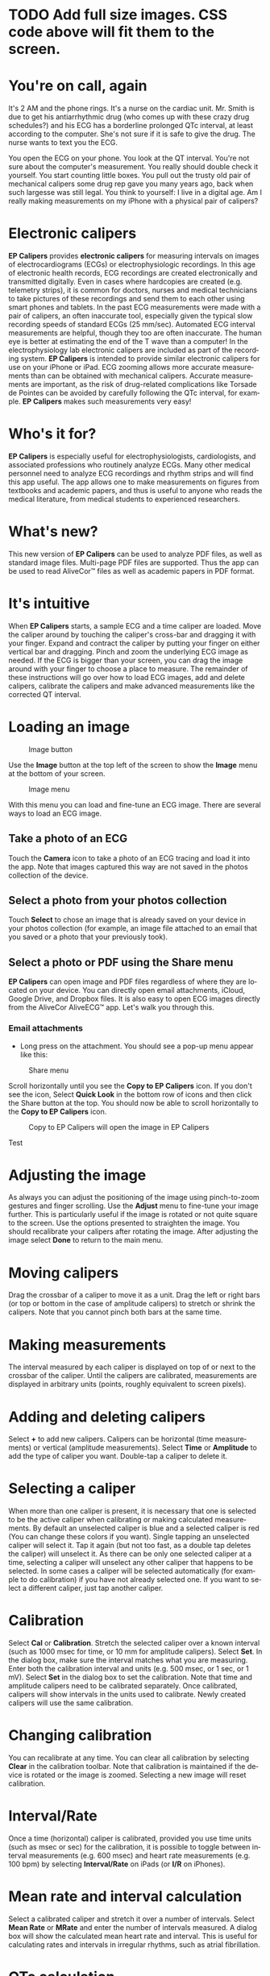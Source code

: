 #+TITLE:     
#+AUTHOR:    David Mann
#+EMAIL:     mannd@epstudiossoftware.com
#+DATE:      [2015-04-02 Thu]
#+DESCRIPTION: EP Calipers Help
#+KEYWORDS:
#+LANGUAGE:  en
#+OPTIONS:   H:3 num:nil toc:nil \n:nil @:t ::t |:t ^:t -:t f:t *:t <:t
#+OPTIONS:   TeX:t LaTeX:t skip:nil d:nil todo:t pri:nil tags:not-in-toc
#+INFOJS_OPT: view:nil toc:nil ltoc:t mouse:underline buttons:0 path:http://orgmode.org/org-info.js
#+EXPORT_SELECT_TAGS: export
#+EXPORT_EXCLUDE_TAGS: noexport
#+LINK_UP:   
#+LINK_HOME: 
#+XSLT:
#+HTML_HEAD: <style media="screen" type="text/css"> img {max-width: 100%; height: auto;} </style>
* TODO Add full size images.  CSS code above will fit them to the screen.
* You're on call, again
It's 2 AM and the phone rings.  It's a nurse on the cardiac unit.  Mr. Smith is due to get his antiarrhythmic drug (who comes up with these crazy drug schedules?) and his ECG has a borderline prolonged QTc interval, at least according to the computer.  She's not sure if it is safe to give the drug.  The nurse wants to text you the ECG.

You open the ECG on your phone.  You look at the QT interval.  You're not sure about the computer's measurement.  You really should double check it yourself.  You start counting little boxes.  You pull out the trusty old pair of mechanical calipers some drug rep gave you many years ago, back when such largesse was still legal.  You think to yourself: I live in a digital age.  Am I really making measurements on my iPhone with a physical pair of calipers?
* Electronic calipers
*EP Calipers* provides *electronic calipers* for measuring intervals on images of electrocardiograms (ECGs) or electrophysiologic recordings.  In this age of electronic health records, ECG recordings are created electronically and transmitted digitally.  Even in cases where hardcopies are created (e.g. telemetry strips), it is common for doctors, nurses and medical technicians to take pictures of these recordings and send them to each other using smart phones and tablets.  In the past ECG measurements were made with a pair of calipers, an often inaccurate tool, especially given the typical slow recording speeds of standard ECGs (25 mm/sec).  Automated ECG interval measurements are helpful, though they too are often inaccurate.  The human eye is better at estimating the end of the T wave than a computer!  In the electrophysiology lab electronic calipers are included as part of the recording system.  *EP Calipers* is intended to provide similar electronic calipers for use on your iPhone or iPad.  ECG zooming allows more accurate measurements than can be obtained with mechanical calipers.   Accurate measurements are important, as the risk of drug-related complications like Torsade de Pointes can be avoided by carefully following the QTc interval, for example.  *EP Calipers* makes such measurements very easy!
* Who's it for?
*EP Calipers* is especially useful for electrophysiologists, cardiologists, and associated professions who routinely analyze ECGs.  Many other medical personnel need to analyze ECG recordings and rhythm strips and will find this app useful.  The app allows one to make measurements on figures from textbooks and academic papers, and thus is useful to anyone who reads the medical literature, from medical students to experienced researchers.
* What's new?
This new version of *EP Calipers* can be used to analyze PDF files, as well as standard image files.  Multi-page PDF files are supported.  Thus the app can be used to read AliveCor™ files as well as academic papers in PDF format.
* It's intuitive
When *EP Calipers* starts, a sample ECG and a time caliper are loaded.
Move the caliper around by touching the caliper's cross-bar and
dragging it with your finger.  Expand and contract the caliper by
putting your finger on either vertical bar and dragging.  Pinch and
zoom the underlying ECG image as needed.  If the ECG is bigger than
your screen, you can drag the image around with your finger to choose
a place to measure.  The remainder of these instructions will go over
how to load ECG images, add and delete calipers, calibrate the
calipers and make advanced measurements like the corrected QT
interval.
* Loading an image
#+CAPTION: Image button
[[./img/image_button.png]]

Use the *Image* button at the top left of the screen to show the *Image* menu at the bottom of your screen. 
#+CAPTION: Image menu
[[./img/image_menu.png]]

With this menu you can load and fine-tune an ECG image.  There are several ways to load an ECG image.
** Take a photo of an ECG
[[./img/camera_icon.png]]Touch the *Camera* icon to take a photo of an
ECG tracing and load it into the app.  Note that images captured this
way are not saved in the photos collection of the device.
** Select a photo from your photos collection
Touch *Select* to chose an image that is already saved on your device in your photos collection (for example, an image file attached to an email that you saved or a photo that your previously took).
** Select a photo or PDF using the Share menu
*EP Calipers* can open image and PDF files regardless of where they are located on your device.  You can directly open email attachments, iCloud, Google Drive, and Dropbox files.  It is also easy to open ECG images directly from the AliveCor AliveECG™ app.  Let's walk you through this.
*** Email attachments
- Long press on the attachment.  You should see a pop-up menu appear like this:
#+CAPTION: Share menu
[[./img/share_menu1.png]]

Scroll horizontally until you see the *Copy to EP Calipers* icon.  If you don't see the icon, Select *Quick Look* in the bottom row of icons and then click the Share button [[./img/share_icon.png]] at the top.  You should now be able to scroll horizontally to the *Copy to EP Calipers* icon.
#+CAPTION: Copy to EP Calipers will open the image in EP Calipers
[[./img/copy_to_ep_calipers.png]]

Test
[[./img/Screen Shot 2016-02-11 at 2.41.41 PM.png]]
* Adjusting the image
As always you can adjust the positioning of the image using pinch-to-zoom gestures and finger scrolling.  Use the *Adjust* menu to fine-tune your image further.  This is particularly useful if the image is rotated or not quite square to the screen.  Use the options presented to straighten the image.  You should recalibrate your calipers after rotating the image.  After adjusting the image select *Done* to return to the main menu.
* Moving calipers
Drag the crossbar of a caliper to move it as a unit.  Drag the left or right bars (or top or bottom in the case of amplitude calipers) to stretch or shrink the calipers.  Note that you cannot pinch both bars at the same time.
* Making measurements
The interval measured by each caliper is displayed on top of or next to the crossbar of the caliper.  Until the calipers are calibrated, measurements are displayed in arbitrary units (points, roughly equivalent to screen pixels).
* Adding and deleting calipers
Select *+* to add new calipers.  Calipers can be horizontal (time measurements) or vertical (amplitude measurements).  Select *Time* or *Amplitude* to add the type of caliper you want.  Double-tap a caliper to delete it.
* Selecting a caliper
When more than one caliper is present, it is necessary that one is selected to be the active caliper when calibrating or making calculated measurements.  By default an unselected caliper is blue and a selected caliper is red (You can change these colors if you want).  Single tapping an unselected caliper will select it.  Tap it again (but not too fast, as a double tap deletes the caliper) will unselect it.  As there can be only one selected caliper at a time, selecting a caliper will unselect any other caliper that happens to be selected.  In some cases a caliper will be selected automatically (for example to do calibration) if you have not already selected one.  If you want to select a different caliper, just tap another caliper.
* Calibration
Select *Cal* or *Calibration*.  Stretch the selected caliper over a known interval (such as 1000 msec for time, or 10 mm for amplitude calipers).  Select *Set*.  In the dialog box, make sure the interval matches what you are measuring.  Enter both the calibration interval and units (e.g. 500 msec, or 1 sec, or 1 mV).  Select *Set* in the dialog box to set the calibration.  Note that time and amplitude calipers need to be calibrated separately.  Once calibrated, calipers will show intervals in the units used to calibrate.  Newly created calipers will use the same calibration.
* Changing calibration
You can recalibrate at any time.  You can clear all calibration by selecting *Clear* in the calibration toolbar.  Note that calibration is maintained if the device is rotated or the image is zoomed.  Selecting a new image will reset calibration.
* Interval/Rate
Once a time (horizontal) caliper is calibrated, provided you use time units (such as msec or sec) for the calibration, it is possible to toggle between interval measurements (e.g. 600 msec) and heart rate measurements (e.g. 100 bpm) by selecting *Interval/Rate* on iPads (or *I/R* on iPhones).
* Mean rate and interval calculation
Select a calibrated caliper and stretch it over a number of intervals.  Select *Mean Rate* or *MRate* and enter the number of intervals measured.  A dialog box will show the calculated mean heart rate and interval.  This is useful for calculating rates and intervals in irregular rhythms, such as atrial fibrillation.
* QTc calculation
Select *QTc*.  Stretch the selected caliper over one or more RR intervals and select *Measure*.  Enter the number of intervals the caliper is stretched over and select *Calculate*.  Then use the same caliper to measure the QT interval.  Select *Measure*.  A dialog box will give the calculated QTc using Bazett's formula.
* Settings
Preferences such as caliper colors and default calibration intervals can be selected in the Settings app of your device under *EP Calipers*.  Note that by the nature of iOS it is necessary to close the *EP Calipers* app before new settings take effect.  Close the app by double pressing the Home button and then swipe the app away in the app switching screen.  Restart the app and the new settings will take effect.
* Issues
Because of the limited nature of iOS multitasking, switching between this app and other apps may result in the image being reset to the default ECG image.  This may require reloading the image.  Note also that images taken via the *Camera* icon in the app are not saved to your photos.  Using the camera in the app is recommended for quick ECG analysis when you don't need to retain an image of the ECG long-term.
* Acknowledgments
- Thanks to Dr. Michael Katz for the concept.
- The source code for *EP Calipers* is available on [[https://github.com/mannd/epcalipers][GitHub]].
- *EP Calipers* is open source software and is licensed under the
  [[https://www.apache.org/licenses/LICENSE-2.0.html][Apache License
  Version 2.0]].  No guarantees are made as to the accuracy of the
  app, so use at your own risk.
- For questions, error reporting or suggestions contact
  mannd@epstudiossoftware.com
- Website: www.epstudiossoftware.com

